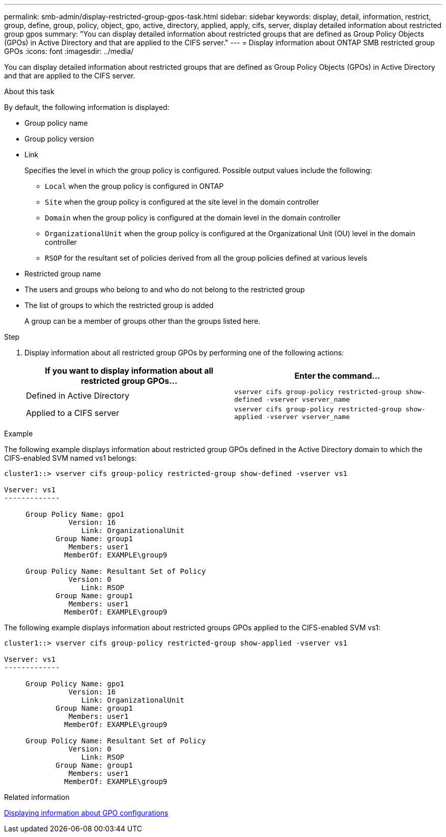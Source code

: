 ---
permalink: smb-admin/display-restricted-group-gpos-task.html
sidebar: sidebar
keywords: display, detail, information, restrict, group, define, group, policy, object, gpo, active, directory, applied, apply, cifs, server, display detailed information about restricted group gpos
summary: "You can display detailed information about restricted groups that are defined as Group Policy Objects (GPOs) in Active Directory and that are applied to the CIFS server."
---
= Display information about ONTAP SMB restricted group GPOs
:icons: font
:imagesdir: ../media/

[.lead]
You can display detailed information about restricted groups that are defined as Group Policy Objects (GPOs) in Active Directory and that are applied to the CIFS server.

.About this task

By default, the following information is displayed:

* Group policy name
* Group policy version
* Link
+
Specifies the level in which the group policy is configured. Possible output values include the following:

 ** `Local` when the group policy is configured in ONTAP
 ** `Site` when the group policy is configured at the site level in the domain controller
 ** `Domain` when the group policy is configured at the domain level in the domain controller
 ** `OrganizationalUnit` when the group policy is configured at the Organizational Unit (OU) level in the domain controller
 ** `RSOP` for the resultant set of policies derived from all the group policies defined at various levels

* Restricted group name
* The users and groups who belong to and who do not belong to the restricted group
* The list of groups to which the restricted group is added
+
A group can be a member of groups other than the groups listed here.

.Step

. Display information about all restricted group GPOs by performing one of the following actions:
+
[options="header"]
|===
| If you want to display information about all restricted group GPOs...| Enter the command...
a|
Defined in Active Directory
a|
`vserver cifs group-policy restricted-group show-defined -vserver vserver_name`
a|
Applied to a CIFS server
a|
`vserver cifs group-policy restricted-group show-applied -vserver vserver_name`
|===

.Example

The following example displays information about restricted group GPOs defined in the Active Directory domain to which the CIFS-enabled SVM named vs1 belongs:

----
cluster1::> vserver cifs group-policy restricted-group show-defined -vserver vs1

Vserver: vs1
-------------

     Group Policy Name: gpo1
               Version: 16
                  Link: OrganizationalUnit
            Group Name: group1
               Members: user1
              MemberOf: EXAMPLE\group9

     Group Policy Name: Resultant Set of Policy
               Version: 0
                  Link: RSOP
            Group Name: group1
               Members: user1
              MemberOf: EXAMPLE\group9
----

The following example displays information about restricted groups GPOs applied to the CIFS-enabled SVM vs1:

----
cluster1::> vserver cifs group-policy restricted-group show-applied -vserver vs1

Vserver: vs1
-------------

     Group Policy Name: gpo1
               Version: 16
                  Link: OrganizationalUnit
            Group Name: group1
               Members: user1
              MemberOf: EXAMPLE\group9

     Group Policy Name: Resultant Set of Policy
               Version: 0
                  Link: RSOP
            Group Name: group1
               Members: user1
              MemberOf: EXAMPLE\group9
----

.Related information

xref:display-gpo-config-task.adoc[Displaying information about GPO configurations]

// 2025 May 12, ONTAPDOC-2981